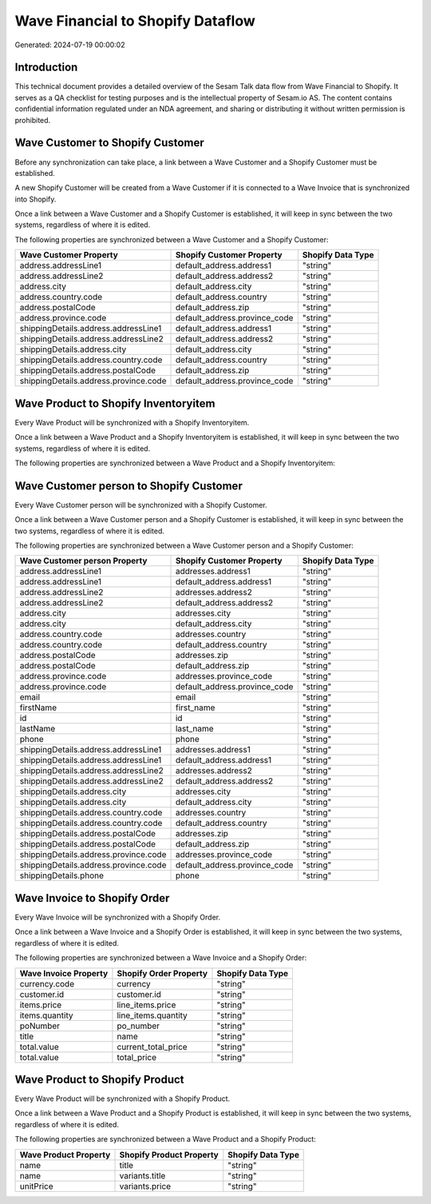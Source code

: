==================================
Wave Financial to Shopify Dataflow
==================================

Generated: 2024-07-19 00:00:02

Introduction
------------

This technical document provides a detailed overview of the Sesam Talk data flow from Wave Financial to Shopify. It serves as a QA checklist for testing purposes and is the intellectual property of Sesam.io AS. The content contains confidential information regulated under an NDA agreement, and sharing or distributing it without written permission is prohibited.

Wave Customer to Shopify Customer
---------------------------------
Before any synchronization can take place, a link between a Wave Customer and a Shopify Customer must be established.

A new Shopify Customer will be created from a Wave Customer if it is connected to a Wave Invoice that is synchronized into Shopify.

Once a link between a Wave Customer and a Shopify Customer is established, it will keep in sync between the two systems, regardless of where it is edited.

The following properties are synchronized between a Wave Customer and a Shopify Customer:

.. list-table::
   :header-rows: 1

   * - Wave Customer Property
     - Shopify Customer Property
     - Shopify Data Type
   * - address.addressLine1
     - default_address.address1
     - "string"
   * - address.addressLine2
     - default_address.address2
     - "string"
   * - address.city
     - default_address.city
     - "string"
   * - address.country.code
     - default_address.country
     - "string"
   * - address.postalCode
     - default_address.zip
     - "string"
   * - address.province.code
     - default_address.province_code
     - "string"
   * - shippingDetails.address.addressLine1
     - default_address.address1
     - "string"
   * - shippingDetails.address.addressLine2
     - default_address.address2
     - "string"
   * - shippingDetails.address.city
     - default_address.city
     - "string"
   * - shippingDetails.address.country.code
     - default_address.country
     - "string"
   * - shippingDetails.address.postalCode
     - default_address.zip
     - "string"
   * - shippingDetails.address.province.code
     - default_address.province_code
     - "string"


Wave Product to Shopify Inventoryitem
-------------------------------------
Every Wave Product will be synchronized with a Shopify Inventoryitem.

Once a link between a Wave Product and a Shopify Inventoryitem is established, it will keep in sync between the two systems, regardless of where it is edited.

The following properties are synchronized between a Wave Product and a Shopify Inventoryitem:

.. list-table::
   :header-rows: 1

   * - Wave Product Property
     - Shopify Inventoryitem Property
     - Shopify Data Type


Wave Customer person to Shopify Customer
----------------------------------------
Every Wave Customer person will be synchronized with a Shopify Customer.

Once a link between a Wave Customer person and a Shopify Customer is established, it will keep in sync between the two systems, regardless of where it is edited.

The following properties are synchronized between a Wave Customer person and a Shopify Customer:

.. list-table::
   :header-rows: 1

   * - Wave Customer person Property
     - Shopify Customer Property
     - Shopify Data Type
   * - address.addressLine1
     - addresses.address1
     - "string"
   * - address.addressLine1
     - default_address.address1
     - "string"
   * - address.addressLine2
     - addresses.address2
     - "string"
   * - address.addressLine2
     - default_address.address2
     - "string"
   * - address.city
     - addresses.city
     - "string"
   * - address.city
     - default_address.city
     - "string"
   * - address.country.code
     - addresses.country
     - "string"
   * - address.country.code
     - default_address.country
     - "string"
   * - address.postalCode
     - addresses.zip
     - "string"
   * - address.postalCode
     - default_address.zip
     - "string"
   * - address.province.code
     - addresses.province_code
     - "string"
   * - address.province.code
     - default_address.province_code
     - "string"
   * - email
     - email
     - "string"
   * - firstName
     - first_name
     - "string"
   * - id
     - id
     - "string"
   * - lastName
     - last_name
     - "string"
   * - phone
     - phone
     - "string"
   * - shippingDetails.address.addressLine1
     - addresses.address1
     - "string"
   * - shippingDetails.address.addressLine1
     - default_address.address1
     - "string"
   * - shippingDetails.address.addressLine2
     - addresses.address2
     - "string"
   * - shippingDetails.address.addressLine2
     - default_address.address2
     - "string"
   * - shippingDetails.address.city
     - addresses.city
     - "string"
   * - shippingDetails.address.city
     - default_address.city
     - "string"
   * - shippingDetails.address.country.code
     - addresses.country
     - "string"
   * - shippingDetails.address.country.code
     - default_address.country
     - "string"
   * - shippingDetails.address.postalCode
     - addresses.zip
     - "string"
   * - shippingDetails.address.postalCode
     - default_address.zip
     - "string"
   * - shippingDetails.address.province.code
     - addresses.province_code
     - "string"
   * - shippingDetails.address.province.code
     - default_address.province_code
     - "string"
   * - shippingDetails.phone
     - phone
     - "string"


Wave Invoice to Shopify Order
-----------------------------
Every Wave Invoice will be synchronized with a Shopify Order.

Once a link between a Wave Invoice and a Shopify Order is established, it will keep in sync between the two systems, regardless of where it is edited.

The following properties are synchronized between a Wave Invoice and a Shopify Order:

.. list-table::
   :header-rows: 1

   * - Wave Invoice Property
     - Shopify Order Property
     - Shopify Data Type
   * - currency.code
     - currency
     - "string"
   * - customer.id
     - customer.id
     - "string"
   * - items.price
     - line_items.price
     - "string"
   * - items.quantity
     - line_items.quantity
     - "string"
   * - poNumber
     - po_number
     - "string"
   * - title
     - name
     - "string"
   * - total.value
     - current_total_price
     - "string"
   * - total.value
     - total_price
     - "string"


Wave Product to Shopify Product
-------------------------------
Every Wave Product will be synchronized with a Shopify Product.

Once a link between a Wave Product and a Shopify Product is established, it will keep in sync between the two systems, regardless of where it is edited.

The following properties are synchronized between a Wave Product and a Shopify Product:

.. list-table::
   :header-rows: 1

   * - Wave Product Property
     - Shopify Product Property
     - Shopify Data Type
   * - name
     - title
     - "string"
   * - name
     - variants.title
     - "string"
   * - unitPrice
     - variants.price
     - "string"

